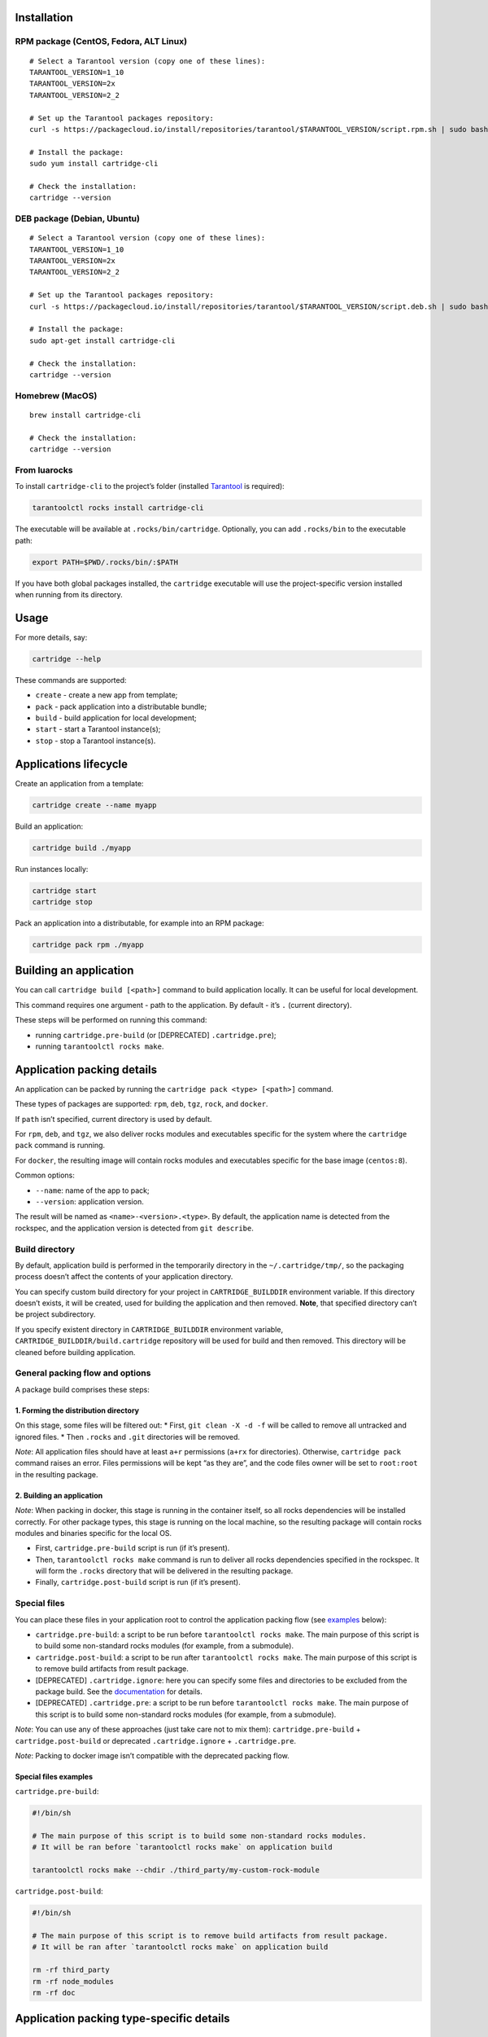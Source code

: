 Installation
------------

RPM package (CentOS, Fedora, ALT Linux)
~~~~~~~~~~~~~~~~~~~~~~~~~~~~~~~~~~~~~~~

::

   # Select a Tarantool version (copy one of these lines):
   TARANTOOL_VERSION=1_10
   TARANTOOL_VERSION=2x
   TARANTOOL_VERSION=2_2

   # Set up the Tarantool packages repository:
   curl -s https://packagecloud.io/install/repositories/tarantool/$TARANTOOL_VERSION/script.rpm.sh | sudo bash

   # Install the package:
   sudo yum install cartridge-cli

   # Check the installation:
   cartridge --version

DEB package (Debian, Ubuntu)
~~~~~~~~~~~~~~~~~~~~~~~~~~~~

::

   # Select a Tarantool version (copy one of these lines):
   TARANTOOL_VERSION=1_10
   TARANTOOL_VERSION=2x
   TARANTOOL_VERSION=2_2

   # Set up the Tarantool packages repository:
   curl -s https://packagecloud.io/install/repositories/tarantool/$TARANTOOL_VERSION/script.deb.sh | sudo bash

   # Install the package:
   sudo apt-get install cartridge-cli

   # Check the installation:
   cartridge --version

Homebrew (MacOS)
~~~~~~~~~~~~~~~~

::

   brew install cartridge-cli

   # Check the installation:
   cartridge --version

From luarocks
~~~~~~~~~~~~~

To install ``cartridge-cli`` to the project’s folder (installed
`Tarantool <https://www.tarantool.io/download/>`__ is required):

.. code:: sh

   tarantoolctl rocks install cartridge-cli

The executable will be available at ``.rocks/bin/cartridge``.
Optionally, you can add ``.rocks/bin`` to the executable path:

.. code:: sh

   export PATH=$PWD/.rocks/bin/:$PATH

If you have both global packages installed, the ``cartridge`` executable
will use the project-specific version installed when running from its
directory.

Usage
-----

For more details, say:

.. code:: sh

   cartridge --help

These commands are supported:

-  ``create`` - create a new app from template;
-  ``pack`` - pack application into a distributable bundle;
-  ``build`` - build application for local development;
-  ``start`` - start a Tarantool instance(s);
-  ``stop`` - stop a Tarantool instance(s).

Applications lifecycle
----------------------

Create an application from a template:

.. code:: sh

   cartridge create --name myapp

Build an application:

.. code:: sh

   cartridge build ./myapp

Run instances locally:

.. code:: sh

   cartridge start
   cartridge stop

Pack an application into a distributable, for example into an RPM
package:

.. code:: sh

   cartridge pack rpm ./myapp

Building an application
-----------------------

You can call ``cartridge build [<path>]`` command to build application
locally. It can be useful for local development.

This command requires one argument - path to the application. By default
- it’s ``.`` (current directory).

These steps will be performed on running this command:

-  running ``cartridge.pre-build`` (or [DEPRECATED] ``.cartridge.pre``);
-  running ``tarantoolctl rocks make``.

Application packing details
---------------------------

An application can be packed by running the
``cartridge pack <type> [<path>]`` command.

These types of packages are supported: ``rpm``, ``deb``, ``tgz``,
``rock``, and ``docker``.

If ``path`` isn’t specified, current directory is used by default.

For ``rpm``, ``deb``, and ``tgz``, we also deliver rocks modules and
executables specific for the system where the ``cartridge pack`` command
is running.

For ``docker``, the resulting image will contain rocks modules and
executables specific for the base image (``centos:8``).

Common options:

-  ``--name``: name of the app to pack;
-  ``--version``: application version.

The result will be named as ``<name>-<version>.<type>``. By default, the
application name is detected from the rockspec, and the application
version is detected from ``git describe``.

Build directory
~~~~~~~~~~~~~~~

By default, application build is performed in the temporarily directory
in the ``~/.cartridge/tmp/``, so the packaging process doesn’t affect
the contents of your application directory.

You can specify custom build directory for your project in
``CARTRIDGE_BUILDDIR`` environment variable. If this directory doesn’t
exists, it will be created, used for building the application and then
removed. **Note**, that specified directory can’t be project
subdirectory.

If you specify existent directory in ``CARTRIDGE_BUILDDIR`` environment
variable, ``CARTRIDGE_BUILDDIR/build.cartridge`` repository will be used
for build and then removed. This directory will be cleaned before
building application.

General packing flow and options
~~~~~~~~~~~~~~~~~~~~~~~~~~~~~~~~

A package build comprises these steps:

1. Forming the distribution directory
^^^^^^^^^^^^^^^^^^^^^^^^^^^^^^^^^^^^^

On this stage, some files will be filtered out: \* First,
``git clean -X -d -f`` will be called to remove all untracked and
ignored files. \* Then ``.rocks`` and ``.git`` directories will be
removed.

*Note*: All application files should have at least ``a+r`` permissions
(``a+rx`` for directories). Otherwise, ``cartridge pack`` command raises
an error. Files permissions will be kept “as they are”, and the code
files owner will be set to ``root:root`` in the resulting package.

.. _building-an-application-1:

2. Building an application
^^^^^^^^^^^^^^^^^^^^^^^^^^

*Note*: When packing in docker, this stage is running in the container
itself, so all rocks dependencies will be installed correctly. For other
package types, this stage is running on the local machine, so the
resulting package will contain rocks modules and binaries specific for
the local OS.

-  First, ``cartridge.pre-build`` script is run (if it’s present).
-  Then, ``tarantoolctl rocks make`` command is run to deliver all rocks
   dependencies specified in the rockspec. It will form the ``.rocks``
   directory that will be delivered in the resulting package.
-  Finally, ``cartridge.post-build`` script is run (if it’s present).

Special files
~~~~~~~~~~~~~

You can place these files in your application root to control the
application packing flow (see `examples <#examples>`__ below):

-  ``cartridge.pre-build``: a script to be run before
   ``tarantoolctl rocks make``. The main purpose of this script is to
   build some non-standard rocks modules (for example, from a
   submodule).

-  ``cartridge.post-build``: a script to be run after
   ``tarantoolctl rocks make``. The main purpose of this script is to
   remove build artifacts from result package.

-  [DEPRECATED] ``.cartridge.ignore``: here you can specify some files
   and directories to be excluded from the package build. See the
   `documentation <https://www.tarantool.io/ru/doc/1.10/book/cartridge/cartridge_dev/#using-cartridge-ignore-files>`__
   for details.

-  [DEPRECATED] ``.cartridge.pre``: a script to be run before
   ``tarantoolctl rocks make``. The main purpose of this script is to
   build some non-standard rocks modules (for example, from a
   submodule).

*Note*: You can use any of these approaches (just take care not to mix
them): ``cartridge.pre-build`` + ``cartridge.post-build`` or deprecated
``.cartridge.ignore`` + ``.cartridge.pre``.

*Note*: Packing to docker image isn’t compatible with the deprecated
packing flow.

Special files examples
^^^^^^^^^^^^^^^^^^^^^^

``cartridge.pre-build``:

.. code:: bash

   #!/bin/sh

   # The main purpose of this script is to build some non-standard rocks modules.
   # It will be ran before `tarantoolctl rocks make` on application build

   tarantoolctl rocks make --chdir ./third_party/my-custom-rock-module

``cartridge.post-build``:

.. code:: bash

   #!/bin/sh

   # The main purpose of this script is to remove build artifacts from result package.
   # It will be ran after `tarantoolctl rocks make` on application build

   rm -rf third_party
   rm -rf node_modules
   rm -rf doc

Application packing type-specific details
-----------------------------------------

TGZ
~~~

``cartridge pack tgz ./myapp`` will create a .tgz archive containing the
application source code and rocks modules described in the application
rockspec.

RPM and DEB
~~~~~~~~~~~

``cartridge pack rpm|deb ./myapp`` will create an RPM or DEB package.

If you use an opensource version of Tarantool, the package has a
``tarantool`` dependency (version >= ``<major>.<minor>`` and <
``<major+1>``, where ``<major>.<minor>`` is the version of Tarantool
used for application packing). You should enable the Tarantool repo to
allow your package manager install this dependency correctly.

After package installation:

-  the application code and rocks modules described in the application
   rockspec will be placed in the ``/usr/share/tarantool/<app_name>``
   directory (for Tarantool Enterprise, this directory will also contain
   ``tarantool`` and ``tarantoolctl`` binaries);

-  unit files for running the application as a ``systemd`` service will
   be delivered in ``/etc/systemd/system``.

These directories will be created:

-  ``/etc/tarantool/conf.d/`` - directory for instances configuration;
-  ``/var/lib/tarantool/`` - directory to store instances snapshots;
-  ``/var/run/tarantool/`` - directory to store PID-files and console
   sockets.

Read the
`doc <https://www.tarantool.io/en/doc/2.2/book/cartridge/cartridge_dev/#deploying-an-application>`__
to learn more about deploying a Tarantool Cartridge application.

To start the ``instance-1`` instance of the ``myapp`` service:

.. code:: bash

   systemctl start myapp@instance-1

This instance will look for its
`configuration <https://www.tarantool.io/en/doc/2.2/book/cartridge/cartridge_dev/#configuring-instances>`__
across all sections of the YAML file(s) stored in
``/etc/tarantool/conf.d/*``.

Docker
~~~~~~

``cartridge pack docker ./myapp`` will build a docker image.

Specific options:

-  ``--tag`` - resulting image tag;

-  ``--from`` - path to the base dockerfile for runtime image (default
   to ``Dockerfile.cartridge`` in the project root);

-  ``--build-from`` - path to the base dockerfile for build image
   (default to ``Dockerfile.build.cartridge`` in the project root);

-  ``--sdk-local`` - flag indicates that SDK from local machine should
   be installed on the image;

-  ``--sdk-path`` - path to SDK to be installed on the image (env
   ``TARANTOOL_SDK_PATH``, has lower priority);

**Note**, that one and only one of ``--sdk-local`` and ``--sdk-path``
options should be specified for Tarantool Enterprise.

Image tag
^^^^^^^^^

The image is tagged as follows:

-  ``<name>:<detected_version>``: by default;
-  ``<name>:<version>``: if the ``--version`` parameter is specified;
-  ``<tag>``: if the ``--tag`` parameter is specified.

``<name>`` can be specified in the ``--name`` parameter, otherwise it
will be auto-detected from the application rockspec.

Tarantool Enterprise SDK
^^^^^^^^^^^^^^^^^^^^^^^^

If you use Tarantool Enterprise, you should explicitly specify Tarantool
SDK to be delivered on the result image. If you want to use SDK from
your local machine, just pass ``--sdk-local`` flag to
``cartridge pack docker`` command. You can specify local path to the
other SDK using ``--sdk-path`` option (can be passed in environment
variable ``TARANTOOL_SDK_PATH``, has lower priority).

Build and runtime images
^^^^^^^^^^^^^^^^^^^^^^^^

In fact, two images are created - build image and runtime image. Build
image is used to perform application build. Then, application files are
delivered to the runtime image (that is exactly the result of running
``cartridge pack docker``).

Both images are created based on ``centos:8``. All packages required for
the default ``cartridge`` application build (``git``, ``gcc``, ``make``,
``cmake``, ``unzip``) are installed on the build image. Opensource
Tarantool is installed on both images (if Tarantool Enterprise isn’t
used).

If your application requires some other applications for build or
runtime, you can specify base layers for build and runtime images:

-  build image: ``Dockerfile.build.cartridge`` or ``--build-from``;
-  runtime image: ``Dockerfile.cartridge`` or ``--from``.

The base image dockerfile should be started with the ``FROM centos:8``
line (except comments).

For example, if your application requires ``gcc-c++`` for build and
``zip`` for runtime:

``Dockerfile.cartridge.build``:

.. code:: dockerfile

   FROM centos:8
   RUN yum install -y gcc-c++
   # Note, that git, gcc, make, cmake, unzip packages
   # will be installed anyway

``Dockerfile.cartridge``:

.. code:: dockerfile

   FROM centos:8
   RUN yum install -y zip

Building the app
^^^^^^^^^^^^^^^^

If you want the ``docker build`` command to be run with custom
arguments, you can specify them using the
``TARANTOOL_DOCKER_BUILD_ARGS`` environment variable. For example,
``TARANTOOL_DOCKER_BUILD_ARGS='--no-cache --quiet'``

Using the result image
^^^^^^^^^^^^^^^^^^^^^^

The application code will be placed in the
``/usr/share/tarantool/${app_name}`` directory. An opensource version of
Tarantool will be installed to the image.

The run directory is ``/var/run/tarantool/${app_name}``, the workdir is
``/var/lib/tarantool/${app_name}``.

To start the ``instance-1`` instance of the ``myapp`` application, say:

.. code:: bash

   docker run -d \
                   --name instance-1 \
                   -e TARANTOOL_INSTANCE_NAME=instance-1 \
                   -e TARANTOOL_ADVERTISE_URI=3302 \
                   -e TARANTOOL_CLUSTER_COOKIE=secret \
                   -e TARANTOOL_HTTP_PORT=8082 \
                   myapp:1.0.0

By default, ``TARANTOOL_INSTANCE_NAME`` is set to ``default``.

To check the instance logs:

.. code:: bash

   docker logs instance-1

It is the user’s responsibility to set up a proper advertise URI
(``<host>:<port>``) if the containers are deployed on different
machines.

If the user specifies only a port, ``cartridge`` will use an
auto-detected IP, so the user needs to configure docker networks to set
up inter-instance communication.

You can use docker volumes to store instance snapshots and xlogs on the
host machine. To start an image with a new application code, just stop
the old container and start a new one using the new image.

Managing instances
------------------

::

   cartridge start [APP_NAME[.INSTANCE_NAME]] [options]

   Options
       --script FILE       Application's entry point.
                           Defaults to TARANTOOL_SCRIPT,
                           or ./init.lua when running from the app's directory,
                           or :apps_path/:app_name/init.lua in a multi-app env.

       --apps-path PATH    Path to apps directory when running in a multi-app env.
                           Default to /usr/share/tarantool

       --run-dir DIR       Directory with pid and sock files.
                           Defaults to TARANTOOL_RUN_DIR or /var/run/tarantool

       --cfg FILE          Cartridge instances config file.
                           Defaults to TARANTOOL_CFG or ./instances.yml

       --daemonize / -d    Start in background

It starts a ``tarantool`` instance with enforced environment variables.

With the ``--daemonize`` option, it also waits until the app’s main
script is finished.

::

   TARANTOOL_INSTANCE_NAME
   TARANTOOL_CFG
   TARANTOOL_PID_FILE - %run_dir%/%instance_name%.pid
   TARANTOOL_CONSOLE_SOCK - %run_dir%/%instance_name%.pid

``cartridge.cfg()`` uses ``TARANTOOL_INSTANCE_NAME`` to read the
instance’s configuration from the file provided in ``TARANTOOL_CFG``.

Default options for the ``cartridge`` command can be overridden in
``./.cartridge.yml`` or ``~/.cartridge.yml``, also options from
``.cartridge.yml`` can be overriden by corresponding to them environment
variables ``TARANTOOL_*``.

Here is an example content of ``.config.yml``:

.. code:: yaml

   run_dir: tmp/run
   cfg: cartridge.yml
   apps_path: /usr/local/share/tarantool
   script: init.lua

When ``APP_NAME`` is not provided, it is parsed from the
``./*.rockspec`` filename.

When ``INSTANCE_NAME`` is not provided, ``cartridge`` reads the ``cfg``
file and starts all defined instances:

::

   # in the application directory
   cartridge start # starts all instances
   cartridge start .router_1 # start single instance

   # in a multi-application environment
   cartridge start app_1 # starts all instances of app_1
   cartridge start app_1.router_1 # start single instance

To stop one or more running instances, say:

::

   cartridge stop [APP_NAME[.INSTANCE_NAME]] [options]

   These options from `start` command are supported
       --run-dir DIR
       --cfg FILE

Misc
----

Running end-to-end tests
~~~~~~~~~~~~~~~~~~~~~~~~

.. code:: sh

   vagrant up

   # Centos
   vagrant ssh centos < test/e2e/start-rpm.sh
   vagrant ssh centos < test/e2e/test-cluster.sh
   vagrant reload centos
   sleep 1
   vagrant ssh centos < test/e2e/test-cluster.sh
   vagrant ssh centos < test/e2e/cleanup.sh

   # Ubuntu
   vagrant ssh ubuntu < test/e2e/start-deb.sh
   vagrant ssh ubuntu < test/e2e/test-cluster.sh
   vagrant reload ubuntu
   sleep 1
   vagrant ssh ubuntu < test/e2e/test-cluster.sh
   vagrant ssh ubuntu < test/e2e/cleanup.sh

   vagrant halt
